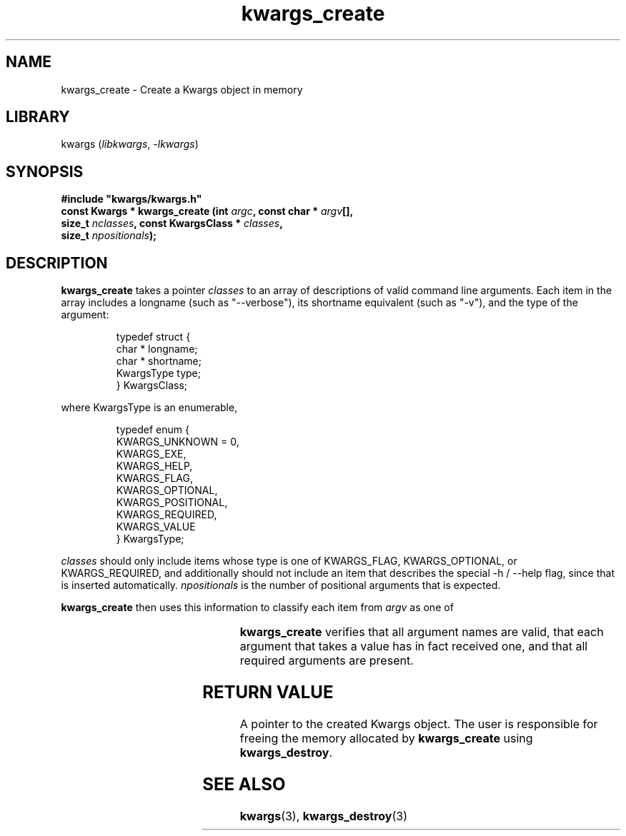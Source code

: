 .TH kwargs_create 3
.SH NAME
kwargs_create \- Create a Kwargs object in memory
.SH LIBRARY
kwargs (\fIlibkwargs\fR, \fI\-lkwargs\fR)
.SH SYNOPSIS
.B #include \[dq]kwargs/kwargs.h\[dq]
.br
\fBconst Kwargs * kwargs_create (int \fIargc\fR\fB, const char * \fIargv\fR\fB[],
                              size_t \fInclasses\fR\fB, const KwargsClass * \fIclasses\fR\fB,
                              size_t \fInpositionals\fR\fB);
.SH DESCRIPTION
.B kwargs_create
takes a pointer \fIclasses\fR to an array of descriptions of valid command line arguments.
Each item in the array includes a longname (such as \[dq]--verbose\[dq]), its shortname
equivalent (such as \[dq]-v\[dq]), and the type of the argument:

.RS
typedef struct \[lC]
    char * longname;
    char * shortname;
    KwargsType type;
.br
\[rC] KwargsClass;
.RE

where KwargsType is an enumerable,

.RS
typedef enum \[lC]
    KWARGS_UNKNOWN = 0,
    KWARGS_EXE,
    KWARGS_HELP,
    KWARGS_FLAG,
    KWARGS_OPTIONAL,
    KWARGS_POSITIONAL,
    KWARGS_REQUIRED,
    KWARGS_VALUE
.br
\[rC] KwargsType;
.RE

\fIclasses\fR should only include items whose type is one of KWARGS_FLAG, KWARGS_OPTIONAL, or
KWARGS_REQUIRED, and additionally should not include an item that describes the
special -h / --help flag, since that is inserted automatically. \fInpositionals\fR is the number of
positional arguments that is expected.

.B kwargs_create
then uses this information to classify each item from
.I argv
as one of

.RS
.TS
l l.
KWARGS_EXENAME	the name of the executable
KWARGS_HELP	the help flag argument
KWARGS_FLAG	an optional flag argument
KWARGS_OPTIONAL	an optional argument that takes a value
KWARGS_POSITIONAL	the value of a positional argument
KWARGS_REQUIRED	a required argument that takes a value
KWARGS_VALUE	the value of the preceding argument
.TE
.RE

.B kwargs_create
verifies that all argument names are valid, that each argument that takes a value has in fact
received one, and that all required arguments are present.

.SH RETURN VALUE
A pointer to the created Kwargs object. The user is responsible for freeing the
memory allocated by \fBkwargs_create\fR using \fBkwargs_destroy\fR.
.SH SEE ALSO
\fBkwargs\fR(3), \fBkwargs_destroy\fR(3)
